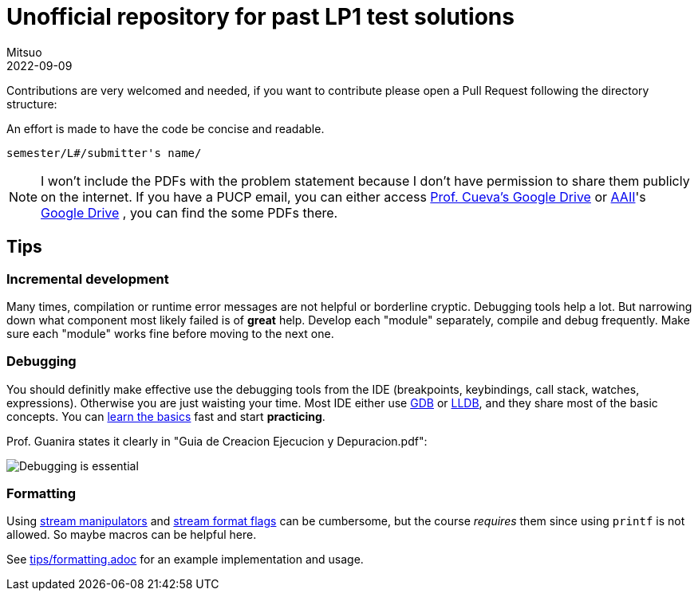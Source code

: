 = Unofficial repository for past LP1 test solutions
Mitsuo
2022-09-09
:source-highlighter: highlight.js

Contributions are very welcomed and needed, if you want to contribute
please open a Pull Request following the directory structure:

An effort is made to have the code be concise and readable.

 semester/L#/submitter's name/

NOTE: I won't include the PDFs with the problem statement because I don't have
permission to share them publicly on the internet.  If you have a PUCP
email, you can either access
https://drive.google.com/drive/folders/1RKKsj1GRmz3iO7aCXjGH1Rhiz9sD0eCZ?usp=drive_link[Prof. Cueva's Google Drive] or
https://facultad.pucp.edu.pe/ingenieria/agrupaciones/asociacion-alumnos-ingenieria-informatica-aaii-pucp/[AAII]'s
https://drive.google.com/drive/folders/0B8DUIB5m9fukVHZhX1pRZFhHY2M?resourcekey=0-_ODdPfSHMCyE6heWHij3Hg&usp=drive_link[Google Drive]
, you can find the some PDFs there.

== Tips

=== Incremental development

Many times, compilation or runtime error messages are not helpful or
borderline cryptic.  Debugging tools help a lot.  But narrowing down what
component most likely failed is of **great** help.  Develop each "module"
separately, compile and debug frequently.  Make sure each "module" works fine
before moving to the next one.

=== Debugging

You should definitly make effective use the debugging tools from the IDE
(breakpoints, keybindings, call stack, watches, expressions).
Otherwise you are just waisting your time.  Most IDE either use
https://en.wikipedia.org/wiki/GNU_Debugger[GDB] or
https://en.wikipedia.org/wiki/LLDB_(debugger)[LLDB], and they share most of the
basic concepts.  You can https://www.youtube.com/watch?v=Dq8l1_-QgAc[learn the basics] 
fast and start **practicing**.

Prof. Guanira states it clearly in "Guia de Creacion Ejecucion y
Depuracion.pdf":

image::img/ss_20220916_200135.png[Debugging is essential]

=== Formatting

Using
https://cplusplus.com/reference/library/manipulators/[
stream manipulators] and
https://cplusplus.com/reference/ios/ios_base/fmtflags/[
stream format flags] can be cumbersome, but the course _requires_ them since
using `printf` is not allowed. So maybe macros can be helpful here.

See link:tips/formatting.adoc[] for an example implementation and usage.
